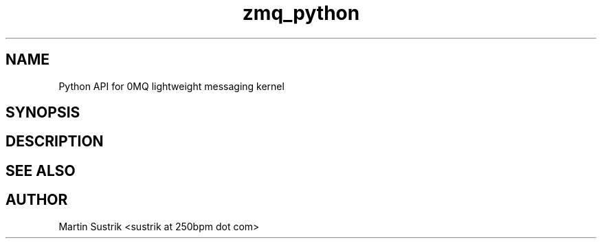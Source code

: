 .TH zmq_python 7 "" "(c)2007-2009 FastMQ Inc." "0MQ User Manuals"
.SH NAME
Python API for 0MQ lightweight messaging kernel
.SH SYNOPSIS
.SH DESCRIPTION
.SH "SEE ALSO"
.SH AUTHOR
Martin Sustrik <sustrik at 250bpm dot com>

